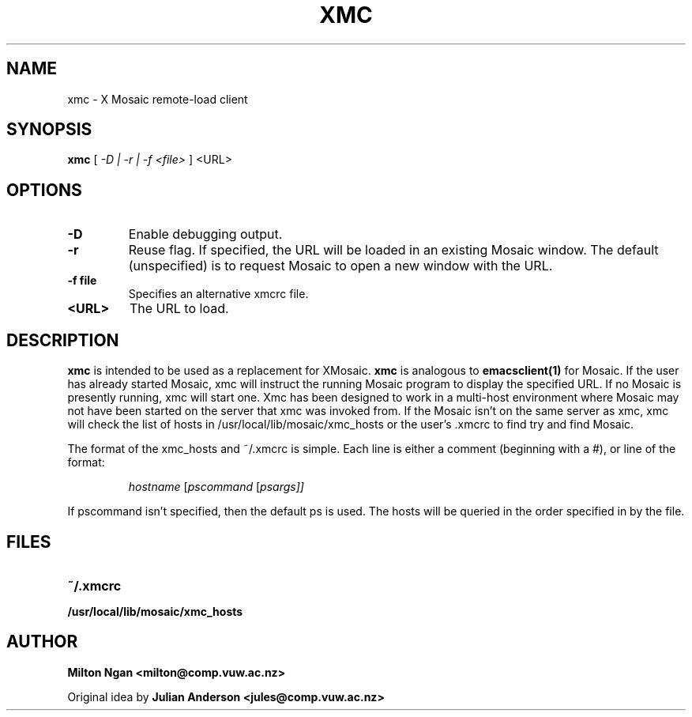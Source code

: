 .\" -*- nroff -*-
.TH XMC 1 "8 MARCH 1995"
.SH NAME
xmc - X Mosaic remote-load client 
.SH SYNOPSIS
.B xmc
[
.I -D | -r | -f <file> 
]
<URL>
.SH OPTIONS
.TP
.BI \-D
Enable debugging output.
.TP
.BI \-r\ 
Reuse flag. If specified, the URL will be loaded in an existing
Mosaic window.  The default (unspecified) is to request Mosaic to open
a new window with the URL.
.TP
.BI \-f\ file
Specifies an alternative xmcrc file.
.TP
.BI \<URL>
The URL to load.

.SH DESCRIPTION
.B xmc
is intended to be used as a replacement for XMosaic. 
.B xmc
is analogous to
.B emacsclient(1)
for Mosaic.  If the user has already started Mosaic, xmc will instruct
the running Mosaic program to display the specified URL.  If no Mosaic
is presently running, xmc will start one. Xmc has been designed to
work in a multi-host environment where Mosaic may not have been
started on the server that xmc was invoked from.  If the Mosaic isn't
on the same server as xmc, xmc will check the list of hosts in
/usr/local/lib/mosaic/xmc_hosts or the user's .xmcrc to find try and
find Mosaic.

The format of the xmc_hosts and ~/.xmcrc is simple.  Each line is either
a comment (beginning with a #), or line of the format:
.IP
.IR hostname " [" pscommand " [" psargs]]
.LP
If pscommand isn't specified, then the default ps is used.  The hosts
will be queried in the order specified in by the file. 

.SH FILES
.PD 0
.TP 20
.B ~/.xmcrc
.TP
.B /usr/local/lib/mosaic/xmc_hosts
.PD

.SH AUTHOR
.B Milton Ngan <milton@comp.vuw.ac.nz>

Original idea by
.B Julian Anderson <jules@comp.vuw.ac.nz>

